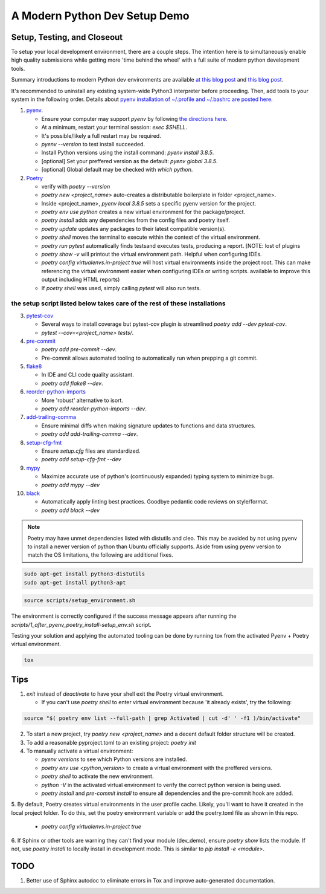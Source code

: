A Modern Python Dev Setup Demo
=======================


Setup, Testing, and Closeout
--------------------------
To setup your local development environment, there are a couple steps. The intention here is to simultaneously enable high quality submissions while getting more 'time behind the wheel' with a full suite of modern
python development tools.

Summary introductions to modern Python dev environments are available `at this blog post`_ and `this blog post`_.

It's recommended to uninstall any existing system-wide Python3 interpreter before proceeding. Then, add tools to your system in the following order. Details about `pyenv installation of ~/.profile and ~/.bashrc are posted here.`_

1.  `pyenv`_.

    * Ensure your computer may support `pyenv` by following `the directions here`_.
    * At a minimum, restart your terminal session: `exec $SHELL`.
    * It's possible/likely a full restart may be required.
    * `pyenv --version` to test install succeeded.
    * Install Python versions using the install command: `pyenv install 3.8.5`.
    * [optional] Set your preffered version as the default: `pyenv global 3.8.5`.
    * [optional] Global default may be checked with `which python`.

2.  `Poetry`_

    * verify with `poetry --version`
    * `poetry new <project_name>` auto-creates a distributable boilerplate in folder <project_name>.
    * Inside <project_name>, `pyenv local 3.8.5` sets a specific pyenv version for the project.
    * `poetry env use python` creates a new virtual environment for the package/project.
    * `poetry install` adds any dependencies from the config files and poetry itself.
    * `poetry update` updates any packages to their latest compatible version(s).
    * `poetry shell` moves the terminal to execute within the context of the virtual environment.
    * `poetry run pytest` automatically finds \tests\ and executes tests, producing a report. [NOTE: lost of plugins
    * `poetry show -v` will printout the virtual environment path. Helpful when configuring IDEs.
    * `poetry config virtualenvs.in-project true` will host virtual environments inside the project root. This can
      make referencing the virtual environment easier when configuring IDEs or writing scripts.
      available to improve this output including HTML reports)
    * If `poetry shell` was used, simply calling `pytest` will also run tests.

------
the setup script listed below takes care of the rest of these installations
------

3.  `pytest-cov`_

    * Several ways to install coverage but pytest-cov plugin is streamlined `poetry add --dev pytest-cov`.
    * `pytest --cov=<project_name> tests/`.

4.  `pre-commit`_

    * `poetry add pre-commit --dev`.
    * Pre-commit allows automated tooling to automatically run when prepping a git commit.

5.  `flake8`_

    * In IDE and CLI code quality assistant.
    * `poetry add flake8 --dev`.

6.  `reorder-python-imports`_

    * More 'robust' alternative to isort.
    * `poetry add reorder-python-imports --dev`.

7.  `add-trailing-comma`_

    * Ensure minimal diffs when making signature updates to functions and data structures.
    * `poetry add add-trailing-comma --dev`.

8.  `setup-cfg-fmt`_

    * Ensure `setup.cfg` files are standardized.
    * `poetry add setup-cfg-fmt --dev`

9.  `mypy`_

    * Maximize accurate use of python's (continuously expanded) typing system to minimize bugs.
    * `poetry add mypy --dev`

10. `black`_

    * Automatically apply linting best practices. Goodbye pedantic code reviews on style/format.
    * `poetry add black --dev`

.. _pyenv installation of ~/.profile and ~/.bashrc are posted here.: https://github.com/pyenv/pyenv/issues/1911#issue-882944925
.. _pyenv: https://github.com/pyenv/pyenv
.. _Poetry: https://python-poetry.org/docs/
.. _at this blog post: https://mitelman.engineering/posts/python-best-practice/automating-python-best-practices-for-a-new-project/
.. _this blog post: https://www.laac.dev/blog/setting-up-modern-python-development-environment-ubuntu-20/
.. _pytest-cov: https://pypi.org/project/pytest-cov/
.. _pre-commit: https://pre-commit.com/
.. _flake8: https://pypi.org/project/flake8/
.. _add-trailing-comma: https://github.com/asottile/add-trailing-comma
.. _setup-cfg-fmt: https://github.com/asottile/setup-cfg-fmt
.. _mypy: https://github.com/pre-commit/mirrors-mypy
.. _black: https://github.com/psf/black
.. _reorder-python-imports: https://pypi.org/project/reorder-python-imports/

.. _the directions here: https://github.com/pyenv/pyenv/wiki#suggested-build-environment



.. note::

    Poetry may have unmet dependencies listed with distutils and cleo. This may be avoided by not using pyenv to install a newer version of python than Ubuntu officially supports. Aside from using pyenv version to match the OS
    limitations, the following are additional fixes.

.. code-block:: console

    sudo apt-get install python3-distutils
    sudo apt-get install python3-apt


.. code-block:: console

    source scripts/setup_environment.sh

The environment is correctly configured if the success message appears after running the `scripts/1_after_pyenv_poetry_install-setup_env.sh` script.

Testing your solution and applying the automated tooling can be done by running tox from the activated Pyenv + Poetry virtual environment.

.. code-block:: console

    tox


Tips
--------------------------

1.  `exit` instead of `deactivate` to have your shell exit the Poetry virtual environment.

    * If you can't use `poetry shell` to enter virtual environment because 'it already exists', try the following:

.. code-block:: console

    source "$( poetry env list --full-path | grep Activated | cut -d' ' -f1 )/bin/activate"

2.  To start a new project, try `poetry new <project_name>` and a decent default folder structure will be created.

3.  To add a reasonable pyproject.toml to an existing project: `poetry init`

4.  To manually activate a virtual environment:

    * `pyenv versions` to see which Python versions are installed.

    * `poetry env use <python_version>` to create a virtual environment with the preffered versions.

    * `poetry shell` to activate the new environment.

    * `python -V` in the activated virtual environment to verify the correct python version is being used.

    * `poetry install` and `pre-commit install` to ensure all dependencies and the pre-commit hook are added.

5. By default, Poetry creates virtual environments in the user profile cache. Likely, you'll want to have it created
in the local project folder. To do this, set the poetry environment variable or add the poetry.toml file as shown in
this repo.

    * `poetry config virtualenvs.in-project true`

6.  If Sphinx or other tools are warning they can't find your module (dev_demo), ensure `poetry show` lists the module.
If not, use `poetry install` to locally install in development mode. This is similar to `pip install -e <module>`.


TODO
--------------------------
1.  Better use of Sphinx autodoc to eliminate errors in Tox and improve auto-generated documentation.
